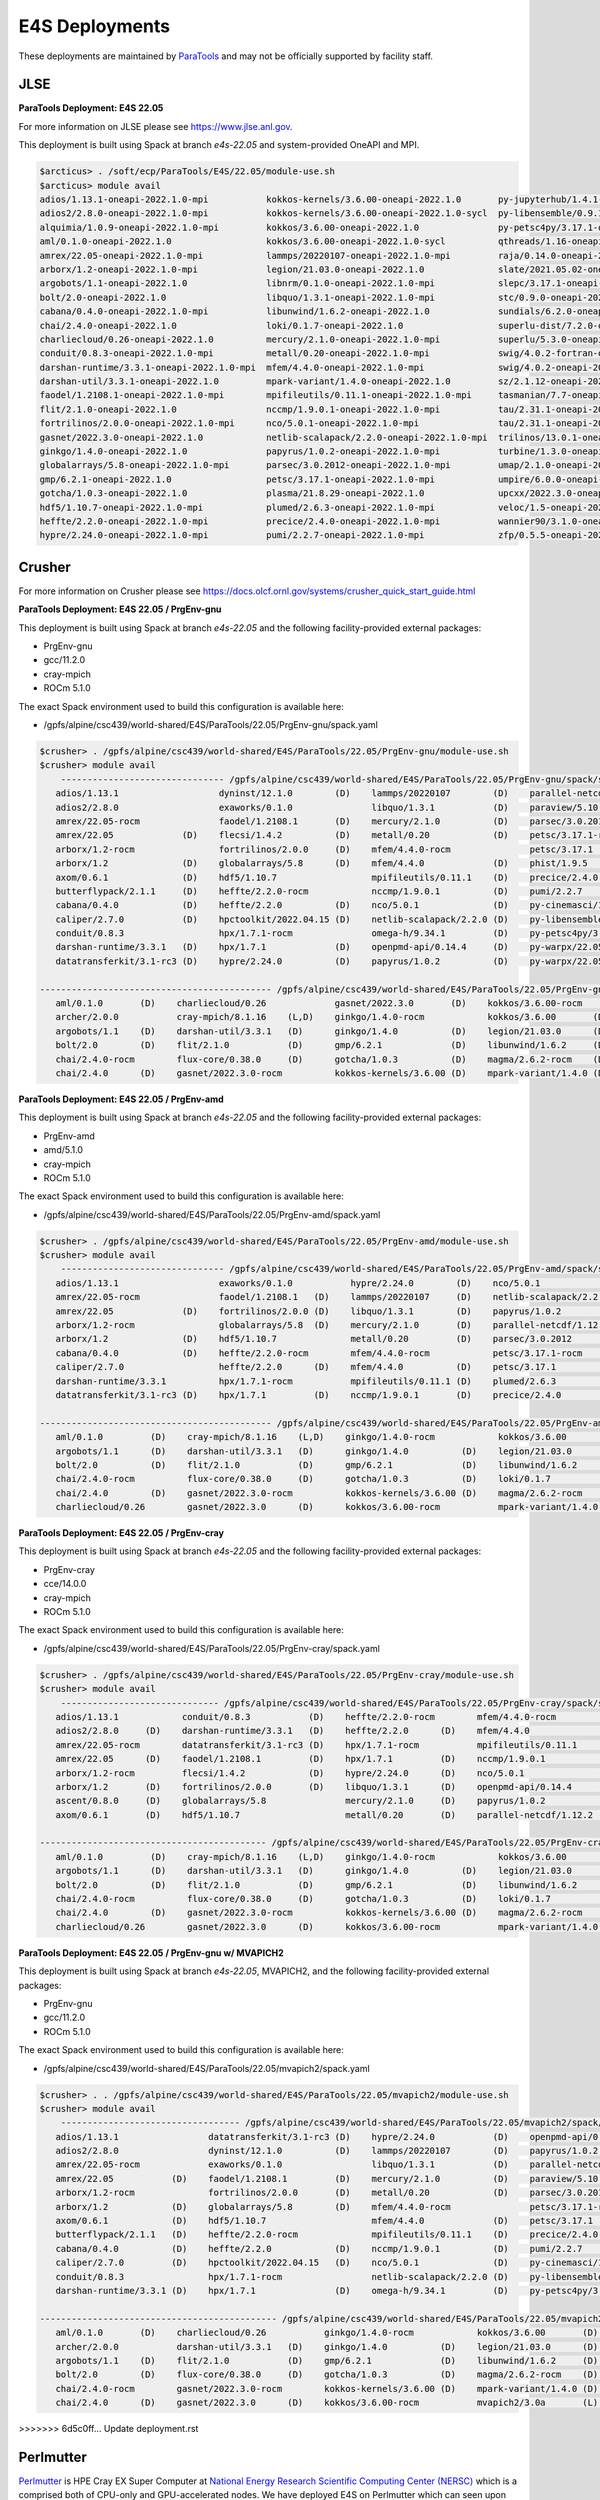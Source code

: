 E4S Deployments
===============

These deployments are maintained by `ParaTools <https://www.paratools.com/>`_ and may not be officially supported by facility staff.

JLSE
----------

**ParaTools Deployment: E4S 22.05**

For more information on JLSE please see https://www.jlse.anl.gov.

This deployment is built using Spack at branch `e4s-22.05` and system-provided OneAPI and MPI.

.. code-block:: console

    $arcticus> . /soft/ecp/ParaTools/E4S/22.05/module-use.sh
    $arcticus> module avail
    adios/1.13.1-oneapi-2022.1.0-mpi           kokkos-kernels/3.6.00-oneapi-2022.1.0       py-jupyterhub/1.4.1-oneapi-2022.1.0
    adios2/2.8.0-oneapi-2022.1.0-mpi           kokkos-kernels/3.6.00-oneapi-2022.1.0-sycl  py-libensemble/0.9.1-oneapi-2022.1.0-mpi
    alquimia/1.0.9-oneapi-2022.1.0-mpi         kokkos/3.6.00-oneapi-2022.1.0               py-petsc4py/3.17.1-oneapi-2022.1.0-mpi
    aml/0.1.0-oneapi-2022.1.0                  kokkos/3.6.00-oneapi-2022.1.0-sycl          qthreads/1.16-oneapi-2022.1.0
    amrex/22.05-oneapi-2022.1.0-mpi            lammps/20220107-oneapi-2022.1.0-mpi         raja/0.14.0-oneapi-2022.1.0
    arborx/1.2-oneapi-2022.1.0-mpi             legion/21.03.0-oneapi-2022.1.0              slate/2021.05.02-oneapi-2022.1.0-mpi
    argobots/1.1-oneapi-2022.1.0               libnrm/0.1.0-oneapi-2022.1.0-mpi            slepc/3.17.1-oneapi-2022.1.0-mpi
    bolt/2.0-oneapi-2022.1.0                   libquo/1.3.1-oneapi-2022.1.0-mpi            stc/0.9.0-oneapi-2022.1.0-mpi
    cabana/0.4.0-oneapi-2022.1.0-mpi           libunwind/1.6.2-oneapi-2022.1.0             sundials/6.2.0-oneapi-2022.1.0-mpi
    chai/2.4.0-oneapi-2022.1.0                 loki/0.1.7-oneapi-2022.1.0                  superlu-dist/7.2.0-oneapi-2022.1.0-mpi
    charliecloud/0.26-oneapi-2022.1.0          mercury/2.1.0-oneapi-2022.1.0-mpi           superlu/5.3.0-oneapi-2022.1.0
    conduit/0.8.3-oneapi-2022.1.0-mpi          metall/0.20-oneapi-2022.1.0-mpi             swig/4.0.2-fortran-oneapi-2022.1.0
    darshan-runtime/3.3.1-oneapi-2022.1.0-mpi  mfem/4.4.0-oneapi-2022.1.0-mpi              swig/4.0.2-oneapi-2022.1.0
    darshan-util/3.3.1-oneapi-2022.1.0         mpark-variant/1.4.0-oneapi-2022.1.0         sz/2.1.12-oneapi-2022.1.0
    faodel/1.2108.1-oneapi-2022.1.0-mpi        mpifileutils/0.11.1-oneapi-2022.1.0-mpi     tasmanian/7.7-oneapi-2022.1.0-mpi
    flit/2.1.0-oneapi-2022.1.0                 nccmp/1.9.0.1-oneapi-2022.1.0-mpi           tau/2.31.1-oneapi-2022.1.0-mpi
    fortrilinos/2.0.0-oneapi-2022.1.0-mpi      nco/5.0.1-oneapi-2022.1.0-mpi               tau/2.31.1-oneapi-2022.1.0-mpi-level-zero
    gasnet/2022.3.0-oneapi-2022.1.0            netlib-scalapack/2.2.0-oneapi-2022.1.0-mpi  trilinos/13.0.1-oneapi-2022.1.0-mpi
    ginkgo/1.4.0-oneapi-2022.1.0               papyrus/1.0.2-oneapi-2022.1.0-mpi           turbine/1.3.0-oneapi-2022.1.0-mpi
    globalarrays/5.8-oneapi-2022.1.0-mpi       parsec/3.0.2012-oneapi-2022.1.0-mpi         umap/2.1.0-oneapi-2022.1.0
    gmp/6.2.1-oneapi-2022.1.0                  petsc/3.17.1-oneapi-2022.1.0-mpi            umpire/6.0.0-oneapi-2022.1.0
    gotcha/1.0.3-oneapi-2022.1.0               plasma/21.8.29-oneapi-2022.1.0              upcxx/2022.3.0-oneapi-2022.1.0-mpi
    hdf5/1.10.7-oneapi-2022.1.0-mpi            plumed/2.6.3-oneapi-2022.1.0-mpi            veloc/1.5-oneapi-2022.1.0-mpi
    heffte/2.2.0-oneapi-2022.1.0-mpi           precice/2.4.0-oneapi-2022.1.0-mpi           wannier90/3.1.0-oneapi-2022.1.0-mpi
    hypre/2.24.0-oneapi-2022.1.0-mpi           pumi/2.2.7-oneapi-2022.1.0-mpi              zfp/0.5.5-oneapi-2022.1.0


Crusher
----------

For more information on Crusher please see https://docs.olcf.ornl.gov/systems/crusher_quick_start_guide.html

**ParaTools Deployment: E4S 22.05 / PrgEnv-gnu**

This deployment is built using Spack at branch `e4s-22.05` and the following facility-provided external packages:

* PrgEnv-gnu
* gcc/11.2.0
* cray-mpich
* ROCm 5.1.0

The exact Spack environment used to build this configuration is available here:

* /gpfs/alpine/csc439/world-shared/E4S/ParaTools/22.05/PrgEnv-gnu/spack.yaml

.. code-block:: console

    $crusher> . /gpfs/alpine/csc439/world-shared/E4S/ParaTools/22.05/PrgEnv-gnu/module-use.sh
    $crusher> module avail
        ------------------------------- /gpfs/alpine/csc439/world-shared/E4S/ParaTools/22.05/PrgEnv-gnu/spack/share/spack/lmod/cray-sles15-x86_64/cray-mpich/8.1.16-u3ebvcw/Core -------------------------------
       adios/1.13.1                   dyninst/12.1.0        (D)    lammps/20220107        (D)    parallel-netcdf/1.12.2 (D)    py-warpx/22.05-dimsRZ   (D)    tau/2.31.1-rocm
       adios2/2.8.0                   exaworks/0.1.0               libquo/1.3.1           (D)    paraview/5.10.1               slate/2021.05.02        (D)    tau/2.31.1          (D)
       amrex/22.05-rocm               faodel/1.2108.1       (D)    mercury/2.1.0          (D)    parsec/3.0.2012        (D)    slepc/3.17.1-rocm              trilinos/13.0.1
       amrex/22.05             (D)    flecsi/1.4.2          (D)    metall/0.20            (D)    petsc/3.17.1-rocm             slepc/3.17.1            (D)    turbine/1.3.0       (D)
       arborx/1.2-rocm                fortrilinos/2.0.0     (D)    mfem/4.4.0-rocm               petsc/3.17.1           (D)    stc/0.9.0                      unifyfs/0.9.2
       arborx/1.2              (D)    globalarrays/5.8      (D)    mfem/4.4.0             (D)    phist/1.9.5                   strumpack/6.3.1-rocm           upcxx/2022.3.0-rocm
       axom/0.6.1              (D)    hdf5/1.10.7                  mpifileutils/0.11.1    (D)    precice/2.4.0          (D)    strumpack/6.3.1         (D)    upcxx/2022.3.0      (D)
       butterflypack/2.1.1     (D)    heffte/2.2.0-rocm            nccmp/1.9.0.1          (D)    pumi/2.2.7             (D)    sundials/6.2.0-rocm            veloc/1.5           (D)
       cabana/0.4.0            (D)    heffte/2.2.0          (D)    nco/5.0.1              (D)    py-cinemasci/1.7.0            sundials/6.2.0          (D)
       caliper/2.7.0           (D)    hpctoolkit/2022.04.15 (D)    netlib-scalapack/2.2.0 (D)    py-libensemble/0.9.1          superlu-dist/7.2.0-rocm
       conduit/0.8.3                  hpx/1.7.1-rocm               omega-h/9.34.1         (D)    py-petsc4py/3.17.1            superlu-dist/7.2.0      (D)
       darshan-runtime/3.3.1   (D)    hpx/1.7.1             (D)    openpmd-api/0.14.4     (D)    py-warpx/22.05-dims2          tasmanian/7.7-rocm
       datatransferkit/3.1-rc3 (D)    hypre/2.24.0          (D)    papyrus/1.0.2          (D)    py-warpx/22.05-dims3          tasmanian/7.7           (D)

    -------------------------------------------- /gpfs/alpine/csc439/world-shared/E4S/ParaTools/22.05/PrgEnv-gnu/spack/share/spack/lmod/cray-sles15-x86_64/Core --------------------------------------------
       aml/0.1.0       (D)    charliecloud/0.26             gasnet/2022.3.0       (D)    kokkos/3.6.00-rocm         nrm/0.1.0                  qthreads/1.16      (D)    sz/2.1.12         (D)
       archer/2.0.0           cray-mpich/8.1.16    (L,D)    ginkgo/1.4.0-rocm            kokkos/3.6.00       (D)    openmpi/4.1.3              raja/0.14.0-rocm          umap/2.1.0        (D)
       argobots/1.1    (D)    darshan-util/3.3.1   (D)      ginkgo/1.4.0          (D)    legion/21.03.0      (D)    papi/6.0.0.1               raja/0.14.0        (D)    umpire/6.0.0-rocm
       bolt/2.0        (D)    flit/2.1.0           (D)      gmp/6.2.1             (D)    libunwind/1.6.2     (D)    pdt/3.25.1          (D)    superlu/5.3.0      (D)    umpire/6.0.0      (D)
       chai/2.4.0-rocm        flux-core/0.38.0     (D)      gotcha/1.0.3          (D)    magma/2.6.2-rocm    (D)    plasma/21.8.29             swig/4.0.2-fortran        zfp/0.5.5         (D)
       chai/2.4.0      (D)    gasnet/2022.3.0-rocm          kokkos-kernels/3.6.00 (D)    mpark-variant/1.4.0 (D)    py-jupyterhub/1.4.1        swig/4.0.2         (D)

**ParaTools Deployment: E4S 22.05 / PrgEnv-amd**

This deployment is built using Spack at branch `e4s-22.05` and the following facility-provided external packages:

* PrgEnv-amd
* amd/5.1.0
* cray-mpich
* ROCm 5.1.0

The exact Spack environment used to build this configuration is available here:

* /gpfs/alpine/csc439/world-shared/E4S/ParaTools/22.05/PrgEnv-amd/spack.yaml

.. code-block:: console

    $crusher> . /gpfs/alpine/csc439/world-shared/E4S/ParaTools/22.05/PrgEnv-amd/module-use.sh
    $crusher> module avail
        ------------------------------- /gpfs/alpine/csc439/world-shared/E4S/ParaTools/22.05/PrgEnv-amd/spack/share/spack/lmod/cray-sles15-x86_64/cray-mpich/8.1.16-qhzn27v/Core -------------------------------
       adios/1.13.1                   exaworks/0.1.0           hypre/2.24.0        (D)    nco/5.0.1              (D)    pumi/2.2.7           (D)    sundials/6.2.0          (D)    upcxx/2022.3.0-rocm
       amrex/22.05-rocm               faodel/1.2108.1   (D)    lammps/20220107     (D)    netlib-scalapack/2.2.0 (D)    py-cinemasci/1.7.0          superlu-dist/7.2.0-rocm        upcxx/2022.3.0      (D)
       amrex/22.05             (D)    fortrilinos/2.0.0 (D)    libquo/1.3.1        (D)    papyrus/1.0.2          (D)    py-libensemble/0.9.1        superlu-dist/7.2.0      (D)    veloc/1.5           (D)
       arborx/1.2-rocm                globalarrays/5.8  (D)    mercury/2.1.0       (D)    parallel-netcdf/1.12.2 (D)    py-petsc4py/3.17.1          tasmanian/7.7-rocm             vtk-m/1.7.1         (D)
       arborx/1.2              (D)    hdf5/1.10.7              metall/0.20         (D)    parsec/3.0.2012               rempi/1.1.0          (D)    tasmanian/7.7           (D)    wannier90/3.1.0
       cabana/0.4.0            (D)    heffte/2.2.0-rocm        mfem/4.4.0-rocm            petsc/3.17.1-rocm             scr/3.0rc2                  tau/2.31.1-rocm
       caliper/2.7.0                  heffte/2.2.0      (D)    mfem/4.4.0          (D)    petsc/3.17.1           (D)    slate/2021.05.02            tau/2.31.1              (D)
       darshan-runtime/3.3.1          hpx/1.7.1-rocm           mpifileutils/0.11.1 (D)    plumed/2.6.3           (D)    stc/0.9.0                   trilinos/13.0.1         (D)
       datatransferkit/3.1-rc3 (D)    hpx/1.7.1         (D)    nccmp/1.9.0.1       (D)    precice/2.4.0          (D)    sundials/6.2.0-rocm         turbine/1.3.0           (D)

    -------------------------------------------- /gpfs/alpine/csc439/world-shared/E4S/ParaTools/22.05/PrgEnv-amd/spack/share/spack/lmod/cray-sles15-x86_64/Core --------------------------------------------
       aml/0.1.0         (D)    cray-mpich/8.1.16    (L,D)    ginkgo/1.4.0-rocm            kokkos/3.6.00       (D)    nrm/0.1.0                  raja/0.14.0-rocm          umap/2.1.0        (D)
       argobots/1.1      (D)    darshan-util/3.3.1   (D)      ginkgo/1.4.0          (D)    legion/21.03.0      (D)    openmpi/4.1.3              raja/0.14.0        (D)    umpire/6.0.0-rocm
       bolt/2.0          (D)    flit/2.1.0           (D)      gmp/6.2.1             (D)    libunwind/1.6.2     (D)    papi/6.0.0.1               superlu/5.3.0      (D)    umpire/6.0.0      (D)
       chai/2.4.0-rocm          flux-core/0.38.0     (D)      gotcha/1.0.3          (D)    loki/0.1.7          (D)    pdt/3.25.1          (D)    swig/4.0.2-fortran        zfp/0.5.5         (D)
       chai/2.4.0        (D)    gasnet/2022.3.0-rocm          kokkos-kernels/3.6.00 (D)    magma/2.6.2-rocm           py-jupyterhub/1.4.1        swig/4.0.2         (D)
       charliecloud/0.26        gasnet/2022.3.0      (D)      kokkos/3.6.00-rocm           mpark-variant/1.4.0 (D)    qthreads/1.16       (D)    sz/2.1.12          (D)

**ParaTools Deployment: E4S 22.05 / PrgEnv-cray**

This deployment is built using Spack at branch `e4s-22.05` and the following facility-provided external packages:

* PrgEnv-cray
* cce/14.0.0
* cray-mpich
* ROCm 5.1.0

The exact Spack environment used to build this configuration is available here:

* /gpfs/alpine/csc439/world-shared/E4S/ParaTools/22.05/PrgEnv-cray/spack.yaml

.. code-block:: console

    $crusher> . /gpfs/alpine/csc439/world-shared/E4S/ParaTools/22.05/PrgEnv-cray/module-use.sh
    $crusher> module avail
        ------------------------------ /gpfs/alpine/csc439/world-shared/E4S/ParaTools/22.05/PrgEnv-cray/spack/share/spack/lmod/cray-sles15-x86_64/cray-mpich/8.1.16-pq2h7mx/Core -------------------------------
       adios/1.13.1            conduit/0.8.3           (D)    heffte/2.2.0-rocm        mfem/4.4.0-rocm               petsc/3.17.1-rocm           sundials/6.2.0-rocm            unifyfs/0.9.2
       adios2/2.8.0     (D)    darshan-runtime/3.3.1   (D)    heffte/2.2.0      (D)    mfem/4.4.0             (D)    petsc/3.17.1         (D)    sundials/6.2.0          (D)    upcxx/2022.3.0-rocm
       amrex/22.05-rocm        datatransferkit/3.1-rc3 (D)    hpx/1.7.1-rocm           mpifileutils/0.11.1    (D)    plumed/2.6.3         (D)    superlu-dist/7.2.0-rocm        upcxx/2022.3.0      (D)
       amrex/22.05      (D)    faodel/1.2108.1         (D)    hpx/1.7.1         (D)    nccmp/1.9.0.1          (D)    precice/2.4.0        (D)    superlu-dist/7.2.0      (D)    veloc/1.5           (D)
       arborx/1.2-rocm         flecsi/1.4.2            (D)    hypre/2.24.0      (D)    nco/5.0.1              (D)    pumi/2.2.7           (D)    tasmanian/7.7-rocm             vtk-m/1.7.1         (D)
       arborx/1.2       (D)    fortrilinos/2.0.0       (D)    libquo/1.3.1      (D)    openpmd-api/0.14.4     (D)    py-libensemble/0.9.1        tasmanian/7.7           (D)
       ascent/0.8.0     (D)    globalarrays/5.8               mercury/2.1.0     (D)    papyrus/1.0.2          (D)    py-petsc4py/3.17.1          trilinos/13.0.1         (D)
       axom/0.6.1       (D)    hdf5/1.10.7                    metall/0.20       (D)    parallel-netcdf/1.12.2 (D)    stc/0.9.0                   turbine/1.3.0           (D)

    ------------------------------------------- /gpfs/alpine/csc439/world-shared/E4S/ParaTools/22.05/PrgEnv-cray/spack/share/spack/lmod/cray-sles15-x86_64/Core --------------------------------------------
       aml/0.1.0         (D)    cray-mpich/8.1.16    (L,D)    ginkgo/1.4.0-rocm            kokkos/3.6.00       (D)    openmpi/4.1.3              raja/0.14.0        (D)    umpire/6.0.0-rocm
       argobots/1.1      (D)    darshan-util/3.3.1   (D)      ginkgo/1.4.0          (D)    legion/21.03.0      (D)    papi/6.0.0.1               superlu/5.3.0      (D)    umpire/6.0.0      (D)
       bolt/2.0          (D)    flit/2.1.0           (D)      gmp/6.2.1             (D)    libunwind/1.6.2     (D)    pdt/3.25.1          (D)    swig/4.0.2-fortran        variorum/0.4.1
       chai/2.4.0-rocm          flux-core/0.38.0     (D)      gotcha/1.0.3          (D)    loki/0.1.7          (D)    py-jupyterhub/1.4.1        swig/4.0.2         (D)    zfp/0.5.5         (D)
       chai/2.4.0        (D)    gasnet/2022.3.0-rocm          kokkos-kernels/3.6.00 (D)    magma/2.6.2-rocm    (D)    qthreads/1.16       (D)    sz/2.1.12          (D)
       charliecloud/0.26        gasnet/2022.3.0      (D)      kokkos/3.6.00-rocm           mpark-variant/1.4.0 (D)    raja/0.14.0-rocm           umap/2.1.0         (D)

**ParaTools Deployment: E4S 22.05 / PrgEnv-gnu w/ MVAPICH2**

This deployment is built using Spack at branch `e4s-22.05`, MVAPICH2, and the following facility-provided external packages:

* PrgEnv-gnu
* gcc/11.2.0
* ROCm 5.1.0

The exact Spack environment used to build this configuration is available here:

* /gpfs/alpine/csc439/world-shared/E4S/ParaTools/22.05/mvapich2/spack.yaml

.. code-block:: console

    $crusher> . . /gpfs/alpine/csc439/world-shared/E4S/ParaTools/22.05/mvapich2/module-use.sh
    $crusher> module avail
        ---------------------------------- /gpfs/alpine/csc439/world-shared/E4S/ParaTools/22.05/mvapich2/spack/share/spack/lmod/cray-sles15-x86_64/mvapich2/3.0a-tdq2ett/Core ----------------------------------
       adios/1.13.1                 datatransferkit/3.1-rc3 (D)    hypre/2.24.0           (D)    openpmd-api/0.14.4     (D)    py-warpx/22.05-dims2           superlu-dist/7.2.0 (D)
       adios2/2.8.0                 dyninst/12.1.0          (D)    lammps/20220107        (D)    papyrus/1.0.2          (D)    py-warpx/22.05-dims3           tasmanian/7.7-rocm
       amrex/22.05-rocm             exaworks/0.1.0                 libquo/1.3.1           (D)    parallel-netcdf/1.12.2 (D)    py-warpx/22.05-dimsRZ   (D)    tasmanian/7.7      (D)
       amrex/22.05           (D)    faodel/1.2108.1         (D)    mercury/2.1.0          (D)    paraview/5.10.1               slate/2021.05.02        (D)    tau/2.31.1-rocm
       arborx/1.2-rocm              fortrilinos/2.0.0       (D)    metall/0.20            (D)    parsec/3.0.2012        (D)    slepc/3.17.1-rocm              tau/2.31.1         (D)
       arborx/1.2            (D)    globalarrays/5.8        (D)    mfem/4.4.0-rocm               petsc/3.17.1-rocm             slepc/3.17.1            (D)    trilinos/13.0.1
       axom/0.6.1            (D)    hdf5/1.10.7                    mfem/4.4.0             (D)    petsc/3.17.1           (D)    stc/0.9.0                      turbine/1.3.0      (D)
       butterflypack/2.1.1   (D)    heffte/2.2.0-rocm              mpifileutils/0.11.1    (D)    precice/2.4.0          (D)    strumpack/6.3.1-rocm           unifyfs/0.9.2
       cabana/0.4.0          (D)    heffte/2.2.0            (D)    nccmp/1.9.0.1          (D)    pumi/2.2.7             (D)    strumpack/6.3.1         (D)    veloc/1.5          (D)
       caliper/2.7.0         (D)    hpctoolkit/2022.04.15   (D)    nco/5.0.1              (D)    py-cinemasci/1.7.0            sundials/6.2.0-rocm
       conduit/0.8.3                hpx/1.7.1-rocm                 netlib-scalapack/2.2.0 (D)    py-libensemble/0.9.1          sundials/6.2.0          (D)
       darshan-runtime/3.3.1 (D)    hpx/1.7.1               (D)    omega-h/9.34.1         (D)    py-petsc4py/3.17.1            superlu-dist/7.2.0-rocm

    --------------------------------------------- /gpfs/alpine/csc439/world-shared/E4S/ParaTools/22.05/mvapich2/spack/share/spack/lmod/cray-sles15-x86_64/Core ---------------------------------------------
       aml/0.1.0       (D)    charliecloud/0.26           ginkgo/1.4.0-rocm            kokkos/3.6.00       (D)    nrm/0.1.0                  raja/0.14.0-rocm          umap/2.1.0        (D)
       archer/2.0.0           darshan-util/3.3.1   (D)    ginkgo/1.4.0          (D)    legion/21.03.0      (D)    papi/6.0.0.1               raja/0.14.0        (D)    umpire/6.0.0-rocm
       argobots/1.1    (D)    flit/2.1.0           (D)    gmp/6.2.1             (D)    libunwind/1.6.2     (D)    pdt/3.25.1          (D)    superlu/5.3.0      (D)    umpire/6.0.0      (D)
       bolt/2.0        (D)    flux-core/0.38.0     (D)    gotcha/1.0.3          (D)    magma/2.6.2-rocm    (D)    plasma/21.8.29             swig/4.0.2-fortran        zfp/0.5.5         (D)
       chai/2.4.0-rocm        gasnet/2022.3.0-rocm        kokkos-kernels/3.6.00 (D)    mpark-variant/1.4.0 (D)    py-jupyterhub/1.4.1        swig/4.0.2         (D)
       chai/2.4.0      (D)    gasnet/2022.3.0      (D)    kokkos/3.6.00-rocm           mvapich2/3.0a       (L)    qthreads/1.16       (D)    sz/2.1.12          (D)
>>>>>>> 6d5c0ff... Update deployment.rst

Perlmutter
----------

`Perlmutter <https://docs.nersc.gov/systems/perlmutter/system_details/>`__ is HPE Cray EX Super Computer at `National Energy Research Scientific Computing Center (NERSC) <https://nersc.gov/>`_ which is a comprised both of CPU-only and GPU-accelerated nodes. We have deployed E4S on Perlmutter which can seen upon system access. Please refer to https://docs.nersc.gov/connect/ for details on how to connect to Perlmutter.

The E4S deployments can be accessed via **module**. Available E4S deployments are shown below.


**ParaTools Deployment: E4S 22.05**

.. code-block:: console

    $perlmutter> module use /global/cfs/cdirs/m3896/shared/modulefiles/
    $perlmutter> module avail E4S
    ------------------- /global/cfs/cdirs/m3896/shared/modulefiles -----------------
        e4s/22.05/mvapich2    e4s/22.05/PrgEnv-gnu (D)
        

The **e4s/22.05/mvapich2** module provides an E4S deployment with mpi provided by `mvapich2 <https://mvapich.cse.ohio-state.edu/>`_. 

.. code-block:: console

    $perlmutter> module load e4s/22.05/mvapich2

    ...

    $perlmutter> module avail
    
    --------------------------------- /global/cfs/cdirs/m3896/shared/ParaTools/E4S/22.05/mvapich2/spack/share/spack/lmod/cray-sles15-x86_64/mvapich2/2.3.6-1-rslz3cc/Core ----------------------------------
    adios/1.13.1                 datatransferkit/3.1-rc3           hpx/1.7.1-cuda80                    nco/5.0.1                     py-cinemasci/1.7.0                    strumpack/6.3.1-openmp
    adios2/2.8.0-cuda80          dyninst/12.1.0-openmp             hpx/1.7.1                    (D)    netlib-scalapack/2.2.0        py-libensemble/0.9.1                  sundials/6.2.0
    adios2/2.8.0          (D)    exaworks/0.1.0                    hypre/2.24.0                        omega-h/9.34.1                py-petsc4py/3.17.1                    superlu-dist/7.2.0
    amrex/22.05                  faodel/1.2108.1                   kokkos-kernels/3.6.00-cuda80        openpmd-api/0.14.4            py-warpx/22.05-dims2                  tasmanian/7.7-openmp
    arborx/1.2                   flecsi/1.4.2                      kokkos/3.6.00-cuda80                papyrus/1.0.2                 py-warpx/22.05-dims3                  tau/2.31
    axom/0.6.1-openmp            fortrilinos/2.0.0                 lammps/20220107-openmp              parallel-netcdf/1.12.2        py-warpx/22.05-dimsRZ          (D)    tau/2.31.1-cuda        (D)
    butterflypack/2.1.1          globalarrays/5.8                  libquo/1.3.1                        parsec/3.0.2012               scr/3.0rc2                            trilinos/13.0.1
    cabana/0.4.0                 hdf5/1.10.7                       mercury/2.1.0                       petsc/3.17.1-cuda80           slate/2021.05.02-cuda80-openmp        turbine/1.3.0
    caliper/2.7.0-cuda80         heffte/2.2.0-cuda80               metall/0.20                         petsc/3.17.1           (D)    slate/2021.05.02-openmp        (D)    unifyfs/0.9.2
    caliper/2.7.0         (D)    heffte/2.2.0               (D)    mfem/4.4.0                          phist/1.9.5-openmp            slepc/3.17.1-cuda80                   veloc/1.5
    conduit/0.8.3                hpctoolkit/2022.04.15-cuda        mpifileutils/0.11.1                 precice/2.4.0                 slepc/3.17.1                   (D)
    darshan-runtime/3.3.1        hpctoolkit/2022.04.15      (D)    nccmp/1.9.0.1                       pumi/2.2.7                    stc/0.9.0
    
    ---------------------------------------------- /global/cfs/cdirs/m3896/shared/ParaTools/E4S/22.05/mvapich2/spack/share/spack/lmod/cray-sles15-x86_64/Core ----------------------------------------------
    aml/0.1.0                 flit/2.1.0                        kokkos-kernels/3.6.00-openmp (D)      nrm/0.1.0              qthreads/1.16                    umpire/6.0.0
    archer/2.0.0              flux-core/0.38.0-cuda             kokkos/3.6.00-openmp         (D)      nvhpc/22.3             raja/0.14.0-cuda80-openmp        zfp/0.5.5-cuda80
    argobots/1.1              flux-core/0.38.0           (D)    legion/21.03.0-cuda80-cuda            openmpi/4.1.3          raja/0.14.0-openmp        (D)    zfp/0.5.5        (D)
    bolt/2.0                  gasnet/2022.3.0                   legion/21.03.0               (D)      papi/6.0.0.1-cuda      superlu/5.3.0
    chai/2.4.0                ginkgo/1.4.0-cuda80-openmp        libunwind/1.6.2                       papi/6.0.0.1           swig/4.0.2-fortran
    charliecloud/0.26         ginkgo/1.4.0-openmp        (D)    magma/2.6.2-cuda80                    pdt/3.25.1             swig/4.0.2                (D)
    cmake/3.23.1       (D)    gmp/6.2.1                         mpark-variant/1.4.0                   plasma/21.8.29         sz/2.1.12
    darshan-util/3.3.1        gotcha/1.0.3                      mvapich2/2.3.6-1             (L,D)    py-jupyterhub/1.4.1    umap/2.1.0
    ...

The **e4s/22.05/PrgEnv-gnu** module provides an E4S deployment with mpi provided by the system software environment.

.. code-block:: console

    $perlmutter> module load e4s/22.05/PrgEnv-gnu
    
    ...
    
    $perlmutter> module avail
    
    ...
    
    -------------------------------- /global/cfs/cdirs/m3896/shared/ParaTools/E4S/22.05/PrgEnv-gnu/spack/share/spack/lmod/cray-sles15-x86_64/cray-mpich/8.1.15-royouxy/Core --------------------------------
    adios/1.13.1                   exaworks/0.1.0                      lammps/20220107-openmp        petsc/3.17.1                   (D)    strumpack/6.3.1-cuda80-openmp
    adios2/2.8.0-cuda80            faodel/1.2108.1                     libquo/1.3.1                  phist/1.9.5-openmp                    strumpack/6.3.1-openmp        (D)
    adios2/2.8.0            (D)    flecsi/1.4.2                        mercury/2.1.0                 precice/2.4.0                         sundials/6.2.0-cuda80
    amrex/22.05                    fortrilinos/2.0.0                   metall/0.20                   pumi/2.2.7                            sundials/6.2.0                (D)
    arborx/1.2-cuda80              globalarrays/5.8                    mfem/4.4.0-cuda80             py-cinemasci/1.7.0                    superlu-dist/7.2.0-cuda80
    arborx/1.2              (D)    hdf5/1.10.7                         mfem/4.4.0             (D)    py-libensemble/0.9.1                  tasmanian/7.7-cuda80-openmp
    axom/0.6.1-openmp              heffte/2.2.0-cuda80                 mpifileutils/0.11.1           py-petsc4py/3.17.1                    tasmanian/7.7-openmp          (D)
    butterflypack/2.1.1            heffte/2.2.0                 (D)    nccmp/1.9.0.1                 py-warpx/22.05-dims2                  tau/2.31
    cabana/0.4.0-cuda80            hpctoolkit/2022.04.15-cuda          nco/5.0.1                     py-warpx/22.05-dims3                  tau/2.31.1-cuda               (D)
    cabana/0.4.0            (D)    hpctoolkit/2022.04.15        (D)    omega-h/9.34.1                py-warpx/22.05-dimsRZ          (D)    unifyfs/0.9.2
    caliper/2.7.0-cuda80           hpx/1.7.1-cuda80                    openpmd-api/0.14.4            scr/3.0rc2                            veloc/1.5
    caliper/2.7.0           (D)    hpx/1.7.1                    (D)    papyrus/1.0.2                 slate/2021.05.02-cuda80-openmp
    darshan-runtime/3.3.1          hypre/2.24.0-cuda80                 parallel-netcdf/1.12.2        slate/2021.05.02-openmp        (D)
    datatransferkit/3.1-rc3        hypre/2.24.0                 (D)    parsec/3.0.2012               slepc/3.17.1-cuda80
    dyninst/12.1.0-openmp          kokkos-kernels/3.6.00-cuda80        petsc/3.17.1-cuda80           slepc/3.17.1                   (D)
    
    --------------------------------------------- /global/cfs/cdirs/m3896/shared/ParaTools/E4S/22.05/PrgEnv-gnu/spack/share/spack/lmod/cray-sles15-x86_64/Core ---------------------------------------------
    aml/0.1.0                charliecloud/0.26              flux-core/0.38.0           (D)    kokkos-kernels/3.6.00-openmp (D)    nrm/0.1.0              qthreads/1.16
    archer/2.0.0             cmake/3.23.1          (D)      gasnet/2022.3.0                   kokkos/3.6.00-openmp                nvhpc/22.3             raja/0.14.0-cuda80-openmp
    argobots/1.1             cray-mpich/8.1.15     (L,D)    ginkgo/1.4.0-cuda80-openmp        legion/21.03.0-cuda80-cuda          papi/6.0.0.1-cuda      superlu/5.3.0
    bolt/2.0                 darshan-util/3.3.1             ginkgo/1.4.0-openmp        (D)    legion/21.03.0               (D)    pdt/3.25.1             swig/4.0.2-fortran
    chai/2.4.0-cuda80        flit/2.1.0                     gmp/6.2.1                         magma/2.6.2-cuda80                  plasma/21.8.29         umap/2.1.0
    chai/2.4.0        (D)    flux-core/0.38.0-cuda          gotcha/1.0.3                      mpark-variant/1.4.0                 py-jupyterhub/1.4.1    zfp/0.5.5-cuda80
    ...
